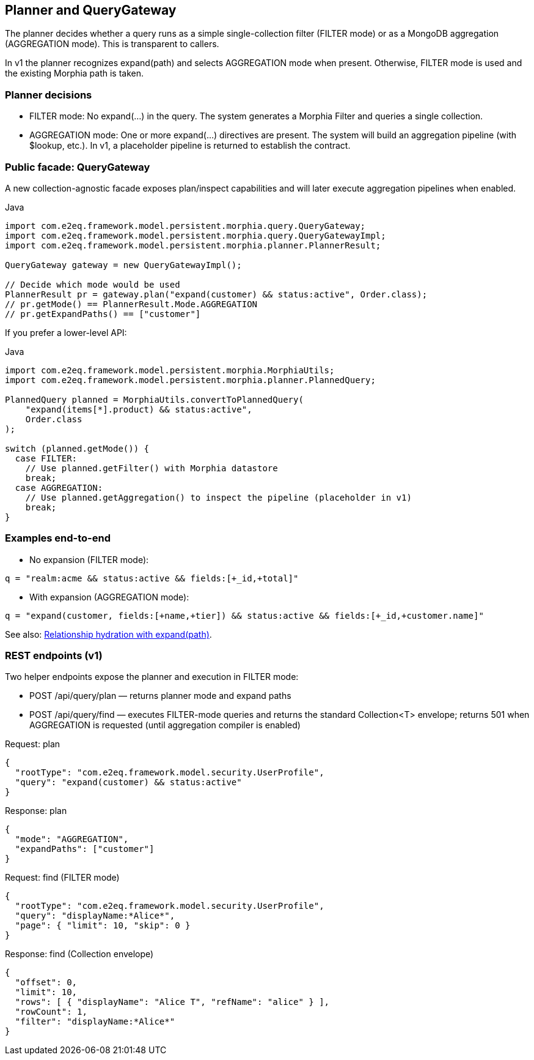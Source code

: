 [[planner-and-query-gateway]]
== Planner and QueryGateway

The planner decides whether a query runs as a simple single-collection filter (FILTER mode) or as a MongoDB aggregation (AGGREGATION mode). This is transparent to callers.

In v1 the planner recognizes expand(path) and selects AGGREGATION mode when present. Otherwise, FILTER mode is used and the existing Morphia path is taken.

=== Planner decisions

- FILTER mode: No expand(...) in the query. The system generates a Morphia Filter and queries a single collection.
- AGGREGATION mode: One or more expand(...) directives are present. The system will build an aggregation pipeline (with $lookup, etc.). In v1, a placeholder pipeline is returned to establish the contract.

=== Public facade: QueryGateway

A new collection-agnostic facade exposes plan/inspect capabilities and will later execute aggregation pipelines when enabled.

.Java
[source,java]
----
import com.e2eq.framework.model.persistent.morphia.query.QueryGateway;
import com.e2eq.framework.model.persistent.morphia.query.QueryGatewayImpl;
import com.e2eq.framework.model.persistent.morphia.planner.PlannerResult;

QueryGateway gateway = new QueryGatewayImpl();

// Decide which mode would be used
PlannerResult pr = gateway.plan("expand(customer) && status:active", Order.class);
// pr.getMode() == PlannerResult.Mode.AGGREGATION
// pr.getExpandPaths() == ["customer"]
----

If you prefer a lower-level API:

.Java
[source,java]
----
import com.e2eq.framework.model.persistent.morphia.MorphiaUtils;
import com.e2eq.framework.model.persistent.morphia.planner.PlannedQuery;

PlannedQuery planned = MorphiaUtils.convertToPlannedQuery(
    "expand(items[*].product) && status:active",
    Order.class
);

switch (planned.getMode()) {
  case FILTER:
    // Use planned.getFilter() with Morphia datastore
    break;
  case AGGREGATION:
    // Use planned.getAggregation() to inspect the pipeline (placeholder in v1)
    break;
}
----

=== Examples end-to-end

- No expansion (FILTER mode):

[source]
----
q = "realm:acme && status:active && fields:[+_id,+total]"
----

- With expansion (AGGREGATION mode):

[source]
----
q = "expand(customer, fields:[+name,+tier]) && status:active && fields:[+_id,+customer.name]"
----

See also: xref:query-expansion.adoc[Relationship hydration with expand(path)].

=== REST endpoints (v1)

Two helper endpoints expose the planner and execution in FILTER mode:

- POST /api/query/plan — returns planner mode and expand paths
- POST /api/query/find — executes FILTER-mode queries and returns the standard Collection<T> envelope; returns 501 when AGGREGATION is requested (until aggregation compiler is enabled)

.Request: plan
[source,json]
----
{
  "rootType": "com.e2eq.framework.model.security.UserProfile",
  "query": "expand(customer) && status:active"
}
----

.Response: plan
[source,json]
----
{
  "mode": "AGGREGATION",
  "expandPaths": ["customer"]
}
----

.Request: find (FILTER mode)
[source,json]
----
{
  "rootType": "com.e2eq.framework.model.security.UserProfile",
  "query": "displayName:*Alice*",
  "page": { "limit": 10, "skip": 0 }
}
----

.Response: find (Collection envelope)
[source,json]
----
{
  "offset": 0,
  "limit": 10,
  "rows": [ { "displayName": "Alice T", "refName": "alice" } ],
  "rowCount": 1,
  "filter": "displayName:*Alice*"
}
----
